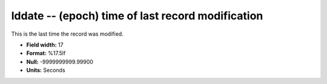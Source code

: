 .. _places1.2-lddate_attributes:

**lddate** -- (epoch) time of last record modification
------------------------------------------------------

This is the last time the record was modified.

* **Field width:** 17
* **Format:** %17.5lf
* **Null:** -9999999999.99900
* **Units:** Seconds
